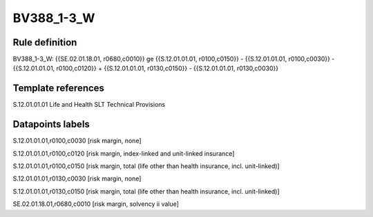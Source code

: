 ===========
BV388_1-3_W
===========

Rule definition
---------------

BV388_1-3_W: {{SE.02.01.18.01, r0680,c0010}} ge {{S.12.01.01.01, r0100,c0150}} - {{S.12.01.01.01, r0100,c0030}} - {{S.12.01.01.01, r0100,c0120}} + {{S.12.01.01.01, r0130,c0150}} - {{S.12.01.01.01, r0130,c0030}}


Template references
-------------------

S.12.01.01.01 Life and Health SLT Technical Provisions


Datapoints labels
-----------------

S.12.01.01.01,r0100,c0030 [risk margin, none]

S.12.01.01.01,r0100,c0120 [risk margin, index-linked and unit-linked insurance]

S.12.01.01.01,r0100,c0150 [risk margin, total (life other than health insurance, incl. unit-linked)]

S.12.01.01.01,r0130,c0030 [risk margin, none]

S.12.01.01.01,r0130,c0150 [risk margin, total (life other than health insurance, incl. unit-linked)]

SE.02.01.18.01,r0680,c0010 [risk margin, solvency ii value]



